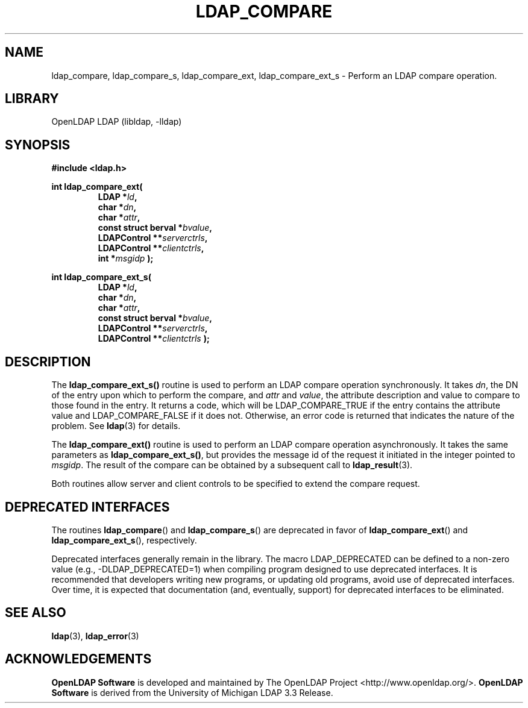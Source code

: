 .lf 1 stdin
.TH LDAP_COMPARE 3 "2024/05/21" "OpenLDAP 2.6.8"
.\" $OpenLDAP$
.\" Copyright 1998-2024 The OpenLDAP Foundation All Rights Reserved.
.\" Copying restrictions apply.  See COPYRIGHT/LICENSE.
.SH NAME
ldap_compare, ldap_compare_s, ldap_compare_ext, ldap_compare_ext_s \- Perform an LDAP compare operation.
.SH LIBRARY
OpenLDAP LDAP (libldap, \-lldap)
.SH SYNOPSIS
.nf
.ft B
#include <ldap.h>
.LP
.ft B
int ldap_compare_ext(
.RS
.ft B
LDAP *\fIld\fB,
char *\fIdn\fB,
char *\fIattr\fB,
const struct berval *\fIbvalue\fB,
LDAPControl **\fIserverctrls\fB,
LDAPControl **\fIclientctrls\fB,
int *\fImsgidp\fB );
.RE
.LP
.ft B
int ldap_compare_ext_s(
.RS
.ft B
LDAP *\fIld\fB,
char *\fIdn\fB,
char *\fIattr\fB,
const struct berval *\fIbvalue\fB,
LDAPControl **\fIserverctrls\fB,
LDAPControl **\fIclientctrls\fB );
.RE
.SH DESCRIPTION
The
.B ldap_compare_ext_s()
routine is used to perform an LDAP compare operation synchronously.
It takes \fIdn\fP, the DN of the entry upon which to perform the
compare, and \fIattr\fP and \fIvalue\fP, the attribute description and
value to compare to those found in the entry.  It returns a code, which
will be LDAP_COMPARE_TRUE if the entry contains the attribute value and
LDAP_COMPARE_FALSE if it does not.  Otherwise, an error code is
returned that indicates the nature of the problem.  See
.BR ldap (3)
for details.
.LP
The
.B ldap_compare_ext()
routine is used to perform an LDAP compare operation
asynchronously.  It takes the same parameters as
.BR ldap_compare_ext_s() ,
but provides the message id of the request it initiated in the
integer pointed to \fImsgidp\fP.  The result of
the compare can be obtained by a subsequent call to
.BR ldap_result (3).
.LP
Both routines allow server and client controls to be specified to
extend the compare request.
.SH DEPRECATED INTERFACES
The routines
.BR ldap_compare ()
and
.BR ldap_compare_s ()
are deprecated in favor of
.BR ldap_compare_ext ()
and
.BR ldap_compare_ext_s (),
respectively.
.LP
.lf 1 ./Deprecated
Deprecated interfaces generally remain in the library.  The macro
LDAP_DEPRECATED can be defined to a non-zero value
(e.g., -DLDAP_DEPRECATED=1) when compiling program designed to use
deprecated interfaces.  It is recommended that developers writing new
programs, or updating old programs, avoid use of deprecated interfaces.
Over time, it is expected that documentation (and, eventually, support) for
deprecated interfaces to be eliminated.
.lf 75 stdin
.SH SEE ALSO
.BR ldap (3),
.BR ldap_error (3)
.SH ACKNOWLEDGEMENTS
.lf 1 ./../Project
.\" Shared Project Acknowledgement Text
.B "OpenLDAP Software"
is developed and maintained by The OpenLDAP Project <http://www.openldap.org/>.
.B "OpenLDAP Software"
is derived from the University of Michigan LDAP 3.3 Release.  
.lf 80 stdin
